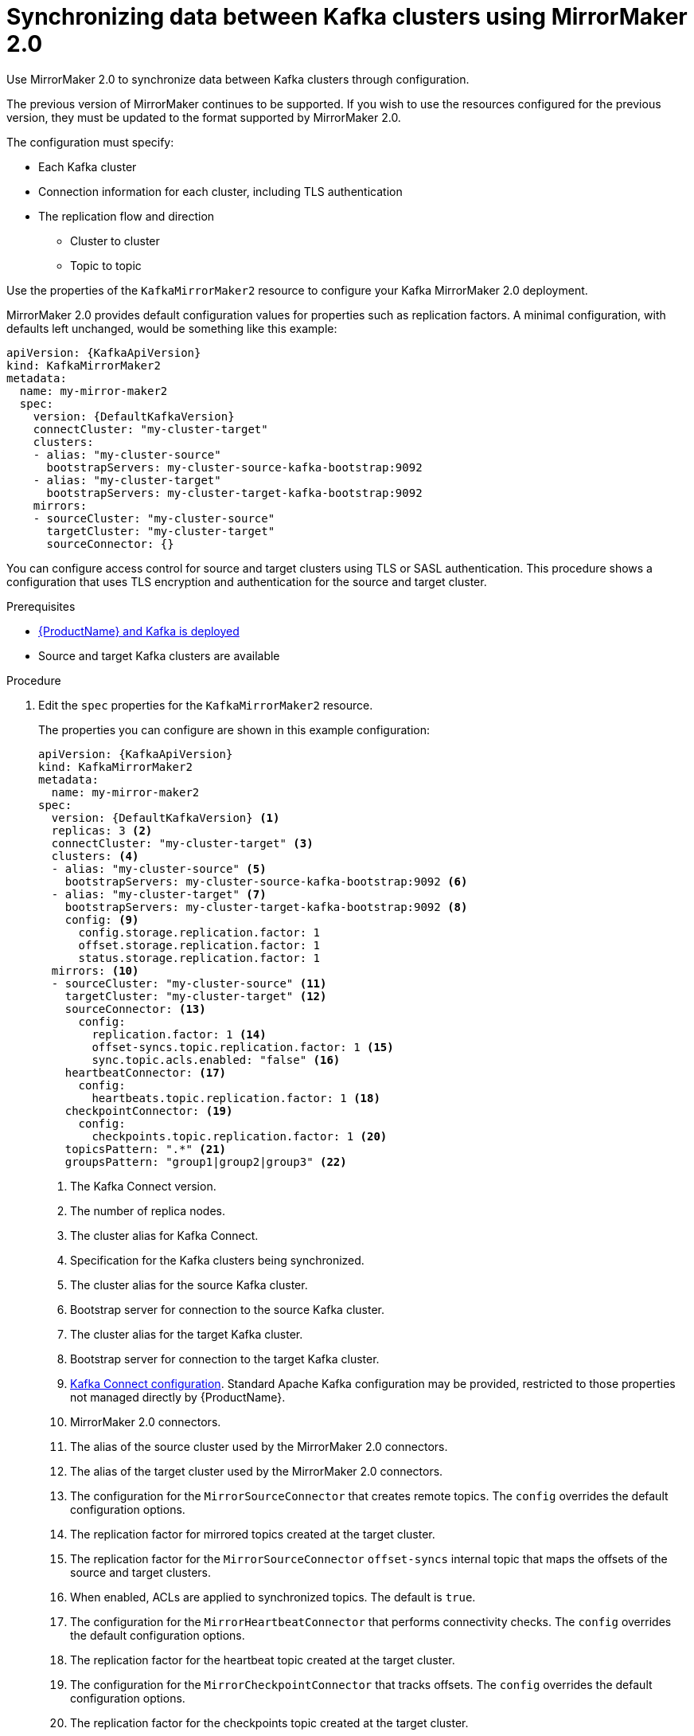 // Module included in the following assemblies:
//
// assembly-mirrormaker.adoc

[id='proc-mirrormaker-replication-{context}']
= Synchronizing data between Kafka clusters using MirrorMaker 2.0

Use MirrorMaker 2.0 to synchronize data between Kafka clusters through configuration.

The previous version of MirrorMaker continues to be supported.
If you wish to use the resources configured for the previous version,
they must be updated to the format supported by MirrorMaker 2.0.

The configuration must specify:

* Each Kafka cluster
* Connection information for each cluster, including TLS authentication
* The replication flow and direction
** Cluster to cluster
** Topic to topic

Use the properties of the `KafkaMirrorMaker2` resource to configure your Kafka MirrorMaker 2.0 deployment.

MirrorMaker 2.0 provides default configuration values for properties such as replication factors.
A minimal configuration, with defaults left unchanged, would be something like this example:

[source,yaml,subs="+quotes,attributes"]
----
apiVersion: {KafkaApiVersion}
kind: KafkaMirrorMaker2
metadata:
  name: my-mirror-maker2
  spec:
    version: {DefaultKafkaVersion}
    connectCluster: "my-cluster-target"
    clusters:
    - alias: "my-cluster-source"
      bootstrapServers: my-cluster-source-kafka-bootstrap:9092
    - alias: "my-cluster-target"
      bootstrapServers: my-cluster-target-kafka-bootstrap:9092
    mirrors:
    - sourceCluster: "my-cluster-source"
      targetCluster: "my-cluster-target"
      sourceConnector: {}
----

You can configure access control for source and target clusters using TLS or SASL authentication.
This procedure shows a configuration that uses TLS encryption and authentication for the source and target cluster.

.Prerequisites

* xref:cluster-operator-str[{ProductName} and Kafka is deployed]
* Source and target Kafka clusters are available

.Procedure

. Edit the `spec` properties for the `KafkaMirrorMaker2` resource.
+
The properties you can configure are shown in this example configuration:
+
[source,yaml,subs="+quotes,attributes"]
----
apiVersion: {KafkaApiVersion}
kind: KafkaMirrorMaker2
metadata:
  name: my-mirror-maker2
spec:
  version: {DefaultKafkaVersion} <1>
  replicas: 3 <2>
  connectCluster: "my-cluster-target" <3>
  clusters: <4>
  - alias: "my-cluster-source" <5>
    bootstrapServers: my-cluster-source-kafka-bootstrap:9092 <6>
  - alias: "my-cluster-target" <7>
    bootstrapServers: my-cluster-target-kafka-bootstrap:9092 <8>
    config: <9>
      config.storage.replication.factor: 1
      offset.storage.replication.factor: 1
      status.storage.replication.factor: 1
  mirrors: <10>
  - sourceCluster: "my-cluster-source" <11>
    targetCluster: "my-cluster-target" <12>
    sourceConnector: <13>
      config:
        replication.factor: 1 <14>
        offset-syncs.topic.replication.factor: 1 <15>
        sync.topic.acls.enabled: "false" <16>
    heartbeatConnector: <17>
      config:
        heartbeats.topic.replication.factor: 1 <18>
    checkpointConnector: <19>
      config:
        checkpoints.topic.replication.factor: 1 <20>
    topicsPattern: ".*" <21>
    groupsPattern: "group1|group2|group3" <22>
----
<1> The Kafka Connect version.
<2> The number of replica nodes.
<3> The cluster alias for Kafka Connect.
<4> Specification for the Kafka clusters being synchronized.
<5> The cluster alias for the source Kafka cluster.
<6> Bootstrap server for connection to the source Kafka cluster.
<7> The cluster alias for the target Kafka cluster.
<8> Bootstrap server for connection to the target Kafka cluster.
<9> xref:assembly-kafka-connect-configuration-deployment-configuration-kafka-connect[Kafka Connect configuration].
Standard Apache Kafka configuration may be provided, restricted to those properties not managed directly by {ProductName}.
<10> MirrorMaker 2.0 connectors.
<11> The alias of the source cluster used by the MirrorMaker 2.0 connectors.
<12> The alias of the target cluster used by the MirrorMaker 2.0 connectors.
<13> The configuration for the `MirrorSourceConnector` that creates remote topics. The `config` overrides the default configuration options.
<14> The replication factor for mirrored topics created at the target cluster.
<15> The replication factor for the `MirrorSourceConnector` `offset-syncs` internal topic that maps the offsets of the source and target clusters.
<16> When enabled, ACLs are applied to synchronized topics. The default is `true`.
<17> The configuration for the `MirrorHeartbeatConnector` that performs connectivity checks. The `config` overrides the default configuration options.
<18> The replication factor for the heartbeat topic created at the target cluster.
<19> The configuration for the `MirrorCheckpointConnector` that tracks offsets. The `config` overrides the default configuration options.
<20> The replication factor for the checkpoints topic created at the target cluster.
<21> Topic replication from the source cluster defined as regular expression patterns. Here we request all topics.
<22> Consumer group replication from the source cluster defined as regular expression patterns. Here we request three consumer groups by name.
You can use comma-separated lists.

. Create or update the resource:
+
[source,shell,subs=+quotes]
kubectl apply -f _<your-file>_
